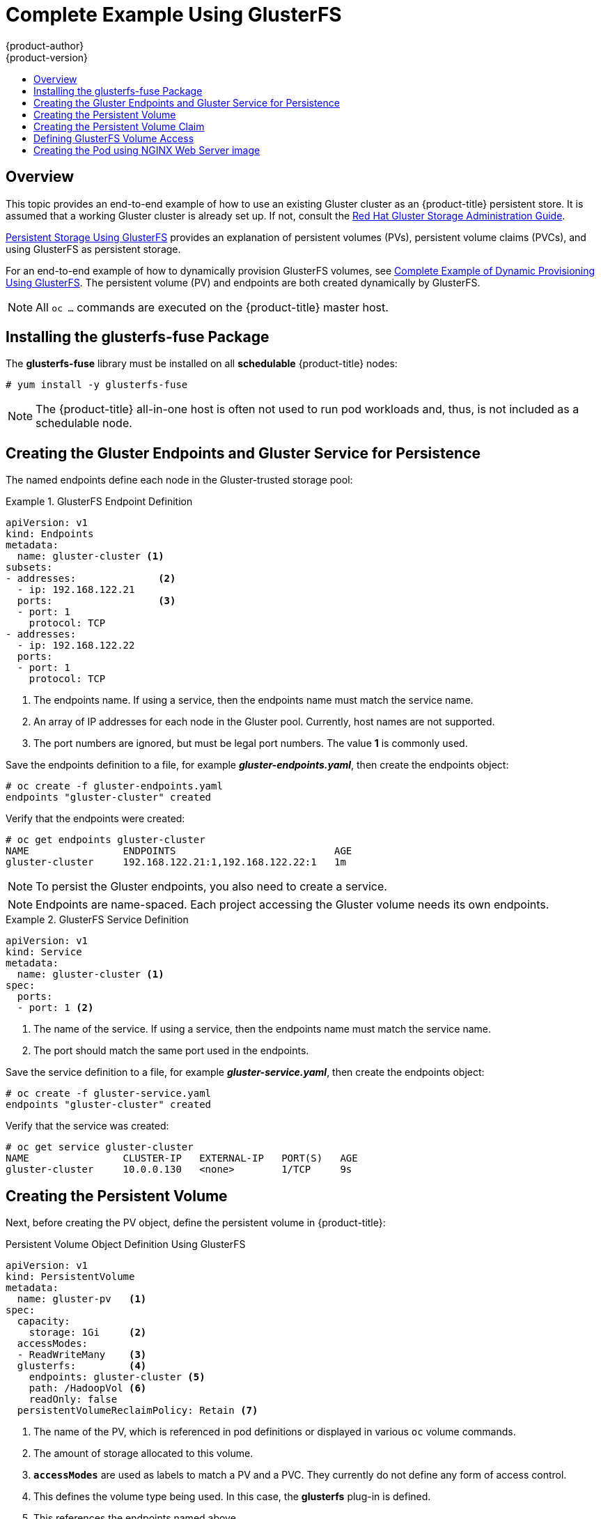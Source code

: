 [[install-config-storage-examples-gluster-example]]
= Complete Example Using GlusterFS
{product-author}
{product-version}
:data-uri:
:icons:
:experimental:
:toc: macro
:toc-title:
:prewrap!:

toc::[]

== Overview


This topic provides an end-to-end example of how to use an existing Gluster
cluster as an {product-title} persistent store. It is assumed that a working
Gluster cluster is already set up. If not, consult the
link:https://access.redhat.com/documentation/en-US/Red_Hat_Storage/3.1/html/Administration_Guide/index.html[Red
Hat Gluster Storage Administration Guide].

xref:../../install_config/persistent_storage/persistent_storage_glusterfs.adoc#install-config-persistent-storage-persistent-storage-glusterfs[Persistent
Storage Using GlusterFS] provides an explanation of persistent volumes (PVs),
persistent volume claims (PVCs), and using GlusterFS as persistent storage.

For an end-to-end example of how to dynamically provision GlusterFS volumes, see
xref:../../install_config/storage_examples/gluster_dynamic_example.adoc#install-config-storage-examples-gluster-dynamic-example[Complete
Example of Dynamic Provisioning Using GlusterFS]. The persistent volume (PV) and
endpoints are both created dynamically by GlusterFS.

[NOTE]
====
All `oc ...` commands are executed on the {product-title} master host.
====

[[complete-example-using-gusterfs-installing-the-glusterfs-fuse-package]]
== Installing the glusterfs-fuse Package
The *glusterfs-fuse* library must be installed on all *schedulable* {product-title} nodes:

====
----
# yum install -y glusterfs-fuse
----
====

[NOTE]
====
The {product-title} all-in-one host is often not used to run pod workloads and, thus, is not included as a schedulable node.
====

[[complete-example-using-gusterfs-creating-the-gluster-endpoints]]
== Creating the Gluster Endpoints and Gluster Service for Persistence

The named endpoints define each node in the Gluster-trusted storage pool:


.GlusterFS Endpoint Definition
====
[source,yaml]
----
apiVersion: v1
kind: Endpoints
metadata:
  name: gluster-cluster <1>
subsets:
- addresses:              <2>
  - ip: 192.168.122.21
  ports:                  <3>
  - port: 1
    protocol: TCP
- addresses:
  - ip: 192.168.122.22
  ports:
  - port: 1
    protocol: TCP

----
<1> The endpoints name. If using a service, then the endpoints name must match the
service name.
<2> An array of IP addresses for each node in the Gluster pool. Currently, host
names are not supported.
<3> The port numbers are ignored, but must be legal port numbers. The value *1*
is commonly used.
====

Save the endpoints definition to a file, for example *_gluster-endpoints.yaml_*,
then create the endpoints object:

====
----
# oc create -f gluster-endpoints.yaml
endpoints "gluster-cluster" created
----
====

Verify that the endpoints were created:

====
----
# oc get endpoints gluster-cluster
NAME                ENDPOINTS                           AGE
gluster-cluster     192.168.122.21:1,192.168.122.22:1   1m
----
====

[NOTE]
====
To persist the Gluster endpoints, you also need to create a service.
====

[NOTE]
====
Endpoints are name-spaced. Each project accessing the Gluster volume needs its own endpoints.
====

.GlusterFS Service Definition
====
[source,yaml]
----
apiVersion: v1
kind: Service
metadata:
  name: gluster-cluster <1>
spec:
  ports:
  - port: 1 <2>

----
<1> The name of the service. If using a service, then the endpoints name must match
the service name.
<2> The port should match the same port used in the endpoints.
====

Save the service definition to a file, for example *_gluster-service.yaml_*,
then create the endpoints object:

====
----
# oc create -f gluster-service.yaml
endpoints "gluster-cluster" created
----
====

Verify that the service was created:

====
----
# oc get service gluster-cluster
NAME                CLUSTER-IP   EXTERNAL-IP   PORT(S)   AGE
gluster-cluster     10.0.0.130   <none>        1/TCP     9s

----
====

[[complete-example-using-gusterfs-creating-the-persistent-volume]]
== Creating the Persistent Volume
Next, before creating the PV object, define the persistent volume in
{product-title}:

.Persistent Volume Object Definition Using GlusterFS

[source,yaml]
----
apiVersion: v1
kind: PersistentVolume
metadata:
  name: gluster-pv   <1>
spec:
  capacity:
    storage: 1Gi     <2>
  accessModes:
  - ReadWriteMany    <3>
  glusterfs:         <4>
    endpoints: gluster-cluster <5>
    path: /HadoopVol <6>
    readOnly: false
  persistentVolumeReclaimPolicy: Retain <7>
----
<1> The name of the PV, which is referenced in pod definitions or displayed in
various `oc` volume commands.
<2> The amount of storage allocated to this volume.
<3> `*accessModes*` are used as labels to match a PV and a PVC. They currently
do not define any form of access control.
<4> This defines the volume type being used. In this case, the *glusterfs*
plug-in is defined.
<5> This references the endpoints named above.
<6> This is the Gluster volume name, preceded by `/`.
<7> The volume reclaim policy `Retain` indicates that the volume will be
preserved after the pods accessing it terminates. For GlusterFS, the accepted
values include `Retain`, and `Delete`.

Save the PV definition to a file, for example *_gluster-pv.yaml_*,
and create the persistent volume:

====
----
# oc create -f gluster-pv.yaml
persistentvolume "gluster-pv" created
----
====

Verify that the persistent volume was created:

====
----
# oc get pv
NAME         LABELS    CAPACITY   ACCESSMODES   STATUS      CLAIM     REASON    AGE
gluster-pv   <none>    1Gi        RWX           Available                       37s
----
====

[[complete-example-using-gusterfs-creating-the-persistent-volume-claim]]
== Creating the Persistent Volume Claim
A persistent volume claim (PVC) specifies the desired access mode and storage
capacity. Currently, based on only these two attributes, a PVC is bound to a
single PV. Once a PV is bound to a PVC, that PV is essentially tied to the PVC's
project and cannot be bound to by another PVC. There is a one-to-one mapping of
PVs and PVCs. However, multiple pods in the same project can use the same PVC.

.PVC Object Definition
====
[source,yaml]
----
apiVersion: v1
kind: PersistentVolumeClaim
metadata:
  name: gluster-claim  <1>
spec:
  accessModes:
  - ReadWriteMany      <2>
  resources:
     requests:
       storage: 1Gi    <3>
----
<1> The claim name is referenced by the pod under its `*volumes*` section.
<2> As mentioned above for PVs, the `*accessModes*` do not enforce access rights,
but rather act as labels to match a PV to a PVC.
<3> This claim will look for PVs offering *1Gi* or greater capacity.
====

Save the PVC definition to a file, for example *_gluster-claim.yaml_*,
and create the PVC:

====
----
# oc create -f gluster-claim.yaml
persistentvolumeclaim "gluster-claim" created
----
====

Verify the PVC was created and bound to the expected PV:

====
----
# oc get pvc
NAME            LABELS    STATUS    VOLUME       CAPACITY   ACCESSMODES   AGE
gluster-claim   <none>    Bound     gluster-pv   1Gi        RWX           24s
                                    <1>
----
<1> The claim was bound to the *gluster-pv* PV.
====

[[complete-example-using-gusterfs-defining-glusterfs-volume-access]]
== Defining GlusterFS Volume Access
Access is necessary to a node in the Gluster-trusted storage pool. On this node,
examine the *glusterfs-fuse* mount:

====
----
# ls -lZ /mnt/glusterfs/
drwxrwx---. yarn hadoop system_u:object_r:fusefs_t:s0    HadoopVol

# id yarn
uid=592(yarn) gid=590(hadoop) groups=590(hadoop)
    <1>
                  <2>
----
<1> The owner has ID 592.
<2> The group has ID 590.
====

In order to access the *HadoopVol* volume, the container must match the SELinux
label, and either run with a UID of 592, or with 590 in its supplemental groups.
It is recommended to gain access to the volume by matching the Gluster mount's
groups, which is defined in the pod definition below.

By default, SELinux does not allow writing from a pod to a remote Gluster
server. To enable writing to GlusterFS volumes with SELinux enforcing on each
node, run:

====
----
# setsebool -P virt_sandbox_use_fusefs on
----
====

[NOTE]
====
The `virt_sandbox_use_fusefs` boolean is defined by the *docker-selinux*
package. If you get an error saying it is not defined, ensure that this package
is installed.
====

[[complete-example-using-gusterfs-creating-the-pod]]
== Creating the Pod using NGINX Web Server image
A pod definition file or a template file can be used to define a pod. Below is a
pod specification that creates a single container and mounts the Gluster volume
for read-write access:

[NOTE]
====
The NGINX image may require to run in privileged mode to create the mount and
run properly. An easy way to accomplish this is to simply add your user to the
*privileged* Security Context Constraint (SCC):
----
$ oc adm policy add-scc-to-user privileged myuser
----

Then, add the *privileged: true* to the containers `*securityContext:*` section
of the YAML file (as seen in the example below).

xref:../../admin_guide/manage_scc.adoc#admin-guide-manage-scc[Managing Security
Context Constraints] provides additional information regarding SCCs.
====

.Pod Object Definition using NGINX image
====
[source,yaml]
----
apiVersion: v1
kind: Pod
metadata:
  name: gluster-pod1
  labels:
    name: gluster-pod1   <1>
spec:
  containers:
  - name: gluster-pod1
    image: nginx       <2>
    ports:
    - name: web
      containerPort: 80
    securityContext:
      privileged: true
    volumeMounts:
    - name: gluster-vol1 <3>
      mountPath: /usr/share/nginx/html <4>
      readOnly: false
  securityContext:
    supplementalGroups: [590]       <5>
  volumes:
  - name: gluster-vol1   <3>
    persistentVolumeClaim:
      claimName: gluster-claim      <6>
----
<1> The name of this pod as displayed by `oc get pod`.
<2> The image run by this pod. In this case, we are using a standard NGINX image.
<3> The name of the volume. This name must be the same in both the
`*containers*` and `*volumes*` sections.
<4> The mount path as seen in the container.
<5> The `*SupplementalGroup*` ID (Linux Groups) to be assigned at the pod level
and as discussed this should match the POSIX permissions on the Gluster volume.
<6> The PVC that is bound to the Gluster cluster.
====

Save the pod definition to a file, for example *_gluster-pod1.yaml_*,
 and create the pod:

====
----
# oc create -f gluster-pod1.yaml
pod "gluster-pod1" created
----
====

Verify the pod was created:

====
----
# oc get pod
NAME           READY     STATUS    RESTARTS   AGE
gluster-pod1   1/1       Running   0          31s

                         <1>
----
<1> After a minute or so, the pod will be in the *Running* state.
====

More details are shown in the `oc describe pod` command:

====
----
# oc describe pod gluster-pod1
Name:			gluster-pod1
Namespace:		default  <1>
Security Policy:	privileged
Node:			ose1.rhs/192.168.122.251
Start Time:		Wed, 24 Aug 2016 12:37:45 -0400
Labels:			name=gluster-pod1
Status:			Running
IP:			172.17.0.2  <2>
Controllers:		<none>
Containers:
  gluster-pod1:
    Container ID:	docker://e67ed01729e1dc7369c5112d07531a27a7a02a7eb942f17d1c5fce32d8c31a2d
    Image:		nginx
    Image ID:		docker://sha256:4efb2fcdb1ab05fb03c9435234343c1cc65289eeb016be86193e88d3a5d84f6b
    Port:		80/TCP
    State:		Running
      Started:		Wed, 24 Aug 2016 12:37:52 -0400
    Ready:		True
    Restart Count:	0
    Volume Mounts:
      /usr/share/nginx/html/test from glustervol (rw)
      /var/run/secrets/kubernetes.io/serviceaccount from default-token-1n70u (ro)
    Environment Variables:	<none>
Conditions:
  Type		Status
  Initialized 	True
  Ready 	True
  PodScheduled 	True
Volumes:
  glustervol:
    Type:	PersistentVolumeClaim (a reference to a PersistentVolumeClaim in the same namespace)
    ClaimName:	gluster-claim  <3>
    ReadOnly:	false
  default-token-1n70u:
    Type:	Secret (a volume populated by a Secret)
    SecretName:	default-token-1n70u
QoS Tier:	BestEffort
Events:    <4>
  FirstSeen	LastSeen	Count	From			SubobjectPath			Type		Reason		Message
  ---------	--------	-----	----			-------------			--------	------		-------
  10s		10s		1	{default-scheduler }					Normal		Scheduled	Successfully assigned gluster-pod1 to ose1.rhs
  9s		9s		1	{kubelet ose1.rhs}	spec.containers{gluster-pod1}	Normal		Pulling		pulling image "nginx"
  4s		4s		1	{kubelet ose1.rhs}	spec.containers{gluster-pod1}	Normal		Pulled		Successfully pulled image "nginx"
  3s		3s		1	{kubelet ose1.rhs}	spec.containers{gluster-pod1}	Normal		Created		Created container with docker id e67ed01729e1
  3s		3s		1	{kubelet ose1.rhs}	spec.containers{gluster-pod1}	Normal		Started		Started container with docker id e67ed01729e1
----
<1> The project (namespace) name.
<2> The IP address of the {product-title} node running the pod.
<3> The PVC name used by the pod.
<4> The list of events resulting in the pod being launched and the Gluster
volume being mounted.
====

There is more internal information, including the SCC used to authorize the pod,
the pod's user and group IDs, the ⁠SELinux label, and more shown in the `oc get pod <name> -o yaml` command:

====
----
# oc get pod gluster-pod1 -o yaml
apiVersion: v1
kind: Pod
metadata:
  annotations:
    openshift.io/scc: privileged  <1>
  creationTimestamp: 2016-08-24T16:37:45Z
  labels:
    name: gluster-pod1
  name: gluster-pod1
  namespace: default  <2>
  resourceVersion: "482"
  selfLink: /api/v1/namespaces/default/pods/gluster-pod1
  uid: 15afda77-6a19-11e6-aadb-525400f7256d
spec:
  containers:
  - image: nginx
    imagePullPolicy: Always
    name: gluster-pod1
    ports:
    - containerPort: 80
      name: web
      protocol: TCP
    resources: {}
    securityContext:
      privileged: true  <3>
    terminationMessagePath: /dev/termination-log
    volumeMounts:
    - mountPath: /usr/share/nginx/html
      name: glustervol
    - mountPath: /var/run/secrets/kubernetes.io/serviceaccount
      name: default-token-1n70u
      readOnly: true
  dnsPolicy: ClusterFirst
  host: ose1.rhs
  imagePullSecrets:
  - name: default-dockercfg-20xg9
  nodeName: ose1.rhs
  restartPolicy: Always
  securityContext:
    supplementalGroups:
    - 590   <4>
  serviceAccount: default
  serviceAccountName: default
  terminationGracePeriodSeconds: 30
  volumes:
  - name: glustervol
    persistentVolumeClaim:
      claimName: gluster-claim  <5>
  - name: default-token-1n70u
    secret:
      secretName: default-token-1n70u
status:
  conditions:
  - lastProbeTime: null
    lastTransitionTime: 2016-08-24T16:37:45Z
    status: "True"
    type: Initialized
  - lastProbeTime: null
    lastTransitionTime: 2016-08-24T16:37:53Z
    status: "True"
    type: Ready
  - lastProbeTime: null
    lastTransitionTime: 2016-08-24T16:37:45Z
    status: "True"
    type: PodScheduled
  containerStatuses:
  - containerID: docker://e67ed01729e1dc7369c5112d07531a27a7a02a7eb942f17d1c5fce32d8c31a2d
    image: nginx
    imageID: docker://sha256:4efb2fcdb1ab05fb03c9435234343c1cc65289eeb016be86193e88d3a5d84f6b
    lastState: {}
    name: gluster-pod1
    ready: true
    restartCount: 0
    state:
      running:
        startedAt: 2016-08-24T16:37:52Z
  hostIP: 192.168.122.251
  phase: Running
  podIP: 172.17.0.2
  startTime: 2016-08-24T16:37:45Z
----
<1> The SCC used by the pod.
<2> The project (namespace) name.
<3> The security context level requested, in this case privileged
<4> The supplemental group ID for the pod (all containers).
<5> The PVC name used by the pod.
====
